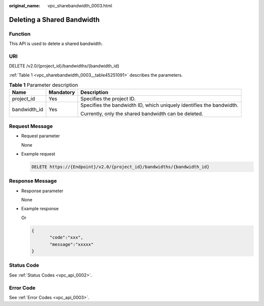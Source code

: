 :original_name: vpc_sharebandwidth_0003.html

.. _vpc_sharebandwidth_0003:

Deleting a Shared Bandwidth
===========================

Function
--------

This API is used to delete a shared bandwidth.

URI
---

DELETE /v2.0/{project_id}/bandwidths/{bandwidth_id}

:ref:`Table 1 <vpc_sharebandwidth_0003__table45251091>` describes the parameters.

.. _vpc_sharebandwidth_0003__table45251091:

.. table:: **Table 1** Parameter description

   +-----------------------+-----------------------+----------------------------------------------------------------------+
   | Name                  | Mandatory             | Description                                                          |
   +=======================+=======================+======================================================================+
   | project_id            | Yes                   | Specifies the project ID.                                            |
   +-----------------------+-----------------------+----------------------------------------------------------------------+
   | bandwidth_id          | Yes                   | Specifies the bandwidth ID, which uniquely identifies the bandwidth. |
   |                       |                       |                                                                      |
   |                       |                       | Currently, only the shared bandwidth can be deleted.                 |
   +-----------------------+-----------------------+----------------------------------------------------------------------+

Request Message
---------------

-  Request parameter

   None

-  Example request

   .. code-block:: text

      DELETE https://{Endpoint}/v2.0/{project_id}/bandwidths/{bandwidth_id}

Response Message
----------------

-  Response parameter

   None

-  Example response

   Or

   .. code-block::

      {
             "code":"xxx",
             "message":"xxxxx"
      }

Status Code
-----------

See :ref:`Status Codes <vpc_api_0002>`.

Error Code
----------

See :ref:`Error Codes <vpc_api_0003>`.
